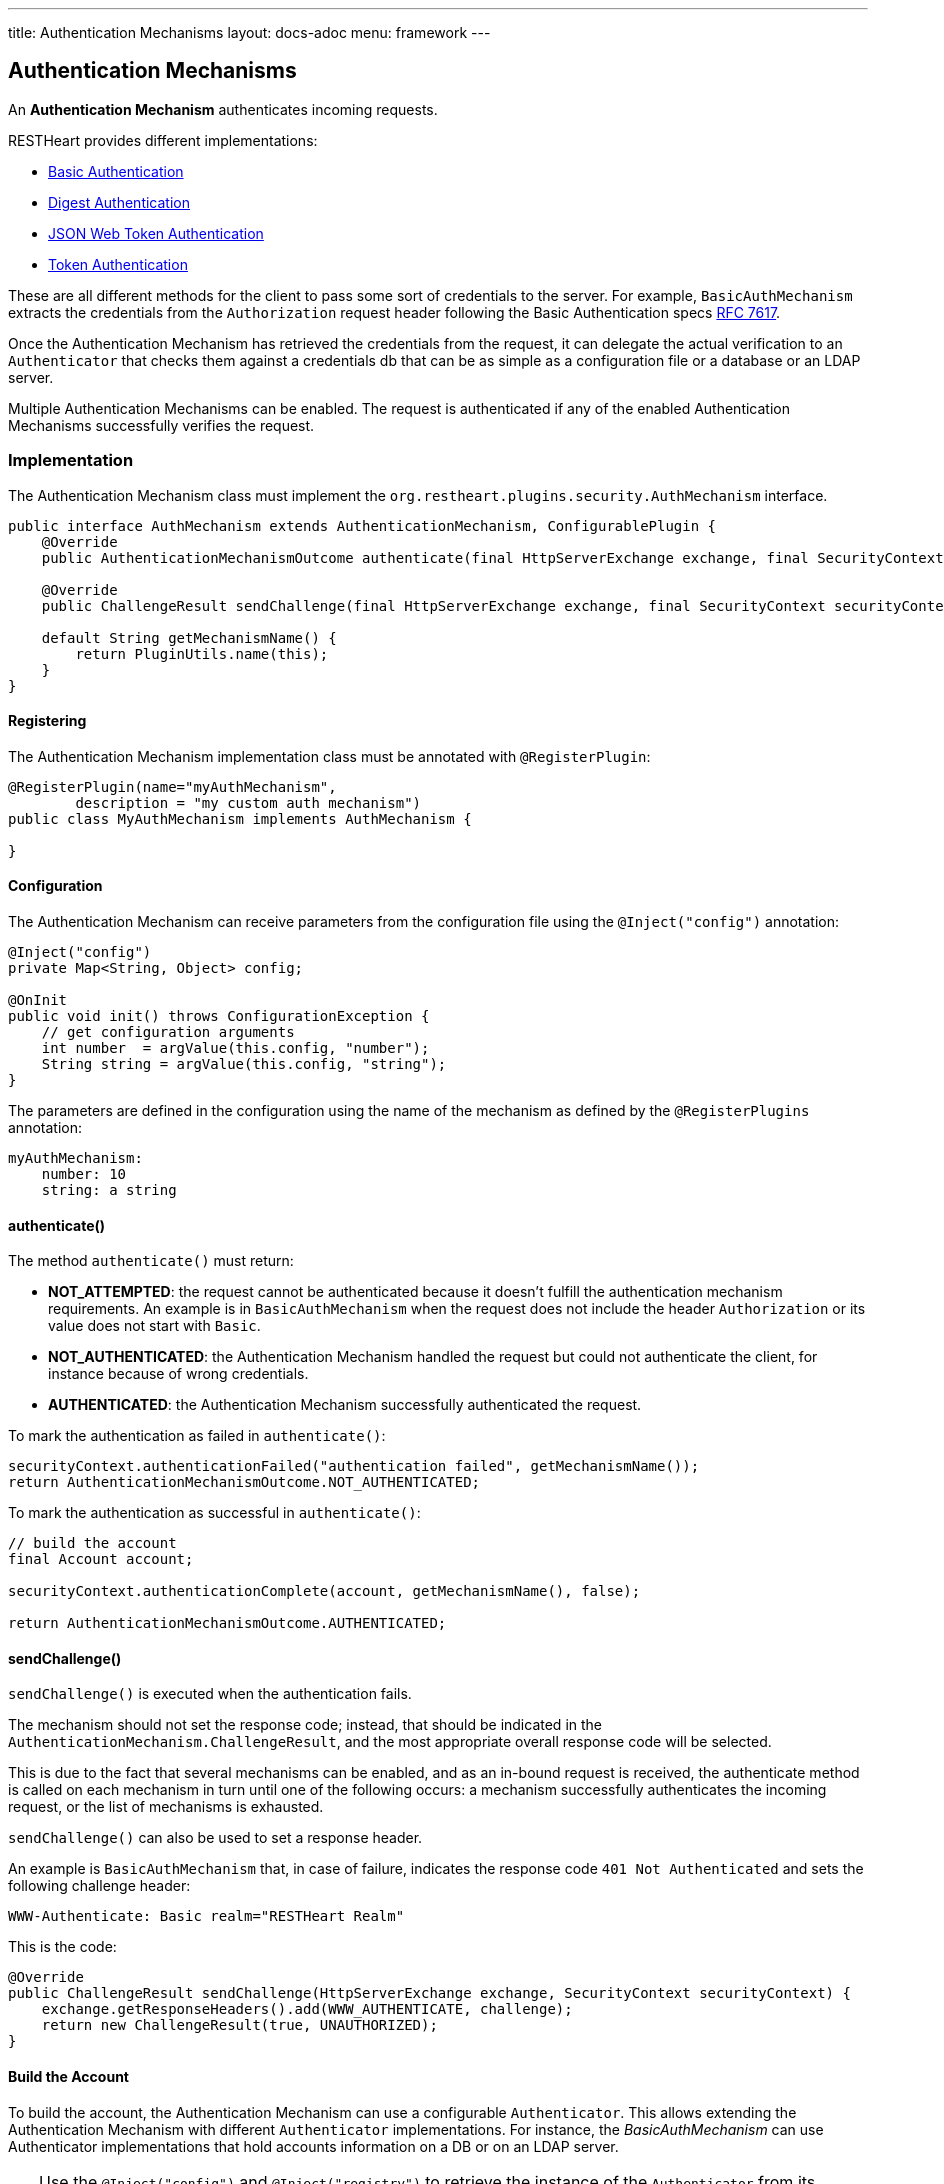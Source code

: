 ---
title: Authentication Mechanisms
layout: docs-adoc
menu: framework
---

== Authentication Mechanisms

An *Authentication Mechanism* authenticates incoming requests.

RESTHeart provides different implementations:

- link:https://github.com/SoftInstigate/restheart/blob/master/security/src/main/java/org/restheart/security/mechanisms/BasicAuthMechanism.java[Basic Authentication]
- link:https://github.com/SoftInstigate/restheart/blob/master/security/src/main/java/org/restheart/security/mechanisms/DigestAuthMechanism.java[Digest Authentication]
- link:https://github.com/SoftInstigate/restheart/blob/master/security/src/main/java/org/restheart/security/mechanisms/JwtAuthenticationMechanism.java[JSON Web Token Authentication]
- link:https://github.com/SoftInstigate/restheart/blob/master/security/src/main/java/org/restheart/security/mechanisms/TokenBasicAuthMechanism.java[Token Authentication]

These are all different methods for the client to pass some sort of credentials to the server. For example, `BasicAuthMechanism` extracts the credentials from the `Authorization` request header following the Basic Authentication specs link:https://tools.ietf.org/html/rfc7617[RFC 7617].

Once the Authentication Mechanism has retrieved the credentials from the request, it can delegate the actual verification to an `Authenticator` that checks them against a credentials db that can be as simple as a configuration file or a database or an LDAP server.

Multiple Authentication Mechanisms can be enabled. The request is authenticated if any of the enabled Authentication Mechanisms successfully verifies the request.

=== Implementation

The Authentication Mechanism class must implement the `org.restheart.plugins.security.AuthMechanism` interface.

[source,java]
----
public interface AuthMechanism extends AuthenticationMechanism, ConfigurablePlugin {
    @Override
    public AuthenticationMechanismOutcome authenticate(final HttpServerExchange exchange, final SecurityContext securityContext);

    @Override
    public ChallengeResult sendChallenge(final HttpServerExchange exchange, final SecurityContext securityContext);

    default String getMechanismName() {
        return PluginUtils.name(this);
    }
}
----

==== Registering

The Authentication Mechanism implementation class must be annotated with `@RegisterPlugin`:

[source,java]
----
@RegisterPlugin(name="myAuthMechanism",
        description = "my custom auth mechanism")
public class MyAuthMechanism implements AuthMechanism {

}
----

==== Configuration

The Authentication Mechanism can receive parameters from the configuration file using the `@Inject("config")` annotation:

[source,java]
----
@Inject("config")
private Map<String, Object> config;

@OnInit
public void init() throws ConfigurationException {
    // get configuration arguments
    int number  = argValue(this.config, "number");
    String string = argValue(this.config, "string");
}
----

The parameters are defined in the configuration using the name of the mechanism as defined by the `@RegisterPlugins` annotation:

```yaml
myAuthMechanism:
    number: 10
    string: a string
```

==== authenticate()

The method `authenticate()` must return:

-   *NOT_ATTEMPTED*: the request cannot be authenticated because it doesn't fulfill the authentication mechanism requirements. An example is in `BasicAuthMechanism` when the request does not include the header `Authorization` or its value does not start with `Basic`.
-   *NOT_AUTHENTICATED*: the Authentication Mechanism handled the request but could not authenticate the client, for instance because of wrong credentials.
-   *AUTHENTICATED*: the Authentication Mechanism successfully authenticated the request. 

To mark the authentication as failed in `authenticate()`:

```java
securityContext.authenticationFailed("authentication failed", getMechanismName());
return AuthenticationMechanismOutcome.NOT_AUTHENTICATED;
```

To mark the authentication as successful in `authenticate()`:

```java
// build the account
final Account account;

securityContext.authenticationComplete(account, getMechanismName(), false);

return AuthenticationMechanismOutcome.AUTHENTICATED;
```

==== sendChallenge()

`sendChallenge()` is executed when the authentication fails.

The mechanism should not set the response code; instead, that should be indicated in the `AuthenticationMechanism.ChallengeResult`, and the most appropriate overall response code will be selected.

This is due to the fact that several mechanisms can be enabled, and as an in-bound request is received, the authenticate method is called on each mechanism in turn until one of the following occurs: a mechanism successfully authenticates the incoming request, or the list of mechanisms is exhausted.

`sendChallenge()` can also be used to set a response header.

An example is `BasicAuthMechanism` that, in case of failure, indicates the response code `401 Not Authenticated` and sets the following challenge header:

```
WWW-Authenticate: Basic realm="RESTHeart Realm"
```

This is the code:

```java
@Override
public ChallengeResult sendChallenge(HttpServerExchange exchange, SecurityContext securityContext) {
    exchange.getResponseHeaders().add(WWW_AUTHENTICATE, challenge);
    return new ChallengeResult(true, UNAUTHORIZED);
}
```

==== Build the Account

To build the account, the Authentication Mechanism can use a configurable `Authenticator`. This allows extending the Authentication Mechanism with different `Authenticator` implementations. For instance, the _BasicAuthMechanism_ can use Authenticator implementations that hold accounts information on a DB or on an LDAP server.

TIP: Use the `@Inject("config")` and `@Inject("registry")` to retrieve the instance of the `Authenticator` from its name.

```java
private Authenticator authenticator;

@Inject("config")
private Map<String, Object> config;

@Inject("registry")
private PluginsRegistry registry;

@OnInit
public void init() throws ConfigurationException {
    // the authenticator specified in auth mechanism configuration
    this.authenticator = this.registry.getAuthenticator(argValue(this.config, "authenticator")).getInstance();
}

@Override
public AuthenticationMechanismOutcome authenticate(final HttpServerExchange exchange, final SecurityContext securityContext) {
        var account = this.authenticator.verify(id, credential);
        if (account != null) {
          securityContext.authenticationComplete(account, "IdentityAuthenticationManager", true);
          return AuthenticationMechanism.AuthenticationMechanismOutcome.AUTHENTICATED;
        } else {
          securityContext.authenticationFailed("authentication failed", getMechanismName());
          return AuthenticationMechanismOutcome.NOT_AUTHENTICATED;
        }
}
```